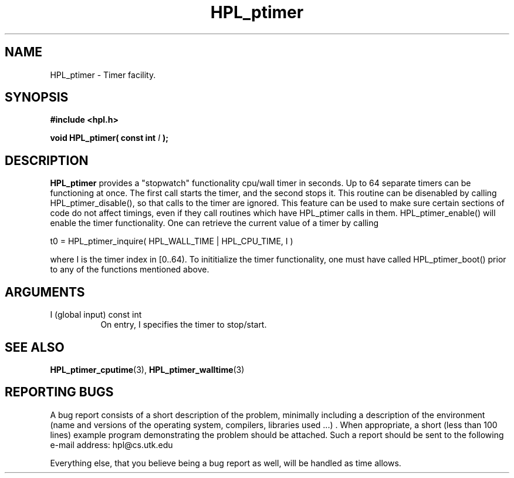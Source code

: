 .TH HPL_ptimer 3 "September 27, 2000" "HPL 1.0" "HPL Library Functions"
.SH NAME
HPL_ptimer \- Timer facility.
.SH SYNOPSIS
\fB\&#include <hpl.h>\fR
 
\fB\&void\fR
\fB\&HPL_ptimer(\fR
\fB\&const int\fR
\fI\&I\fR
\fB\&);\fR
.SH DESCRIPTION
\fB\&HPL_ptimer\fR
provides a  "stopwatch"  functionality  cpu/wall  timer in
seconds.  Up to  64  separate timers can be functioning at once.  The
first call starts the timer,  and the second stops it.  This  routine
can be disenabled  by calling HPL_ptimer_disable(),  so that calls to
the timer are ignored.  This feature can be used to make sure certain
sections of code do not affect timings,  even  if  they call routines
which have HPL_ptimer calls in them. HPL_ptimer_enable()  will enable
the  timer  functionality.  One  can retrieve  the current value of a
timer by calling
 
t0 = HPL_ptimer_inquire( HPL_WALL_TIME | HPL_CPU_TIME, I )
 
where  I  is the timer index in  [0..64).  To  inititialize the timer
functionality, one must have called HPL_ptimer_boot() prior to any of
the functions mentioned above.
.SH ARGUMENTS
.TP 8
I       (global input)                const int
On entry, I specifies the timer to stop/start.
.SH SEE ALSO
.BR HPL_ptimer_cputime (3),
.BR HPL_ptimer_walltime (3)
.SH REPORTING BUGS
A  bug report consists of a short description of the problem,
minimally  including a description of  the  environment (name
and versions  of  the operating  system, compilers, libraries
used ...) .  When appropriate,  a short (less than 100 lines)
example program demonstrating the problem should be attached.
Such a report should be sent to the following e-mail address:
hpl@cs.utk.edu                                               
                                                             
Everything else, that you believe being a bug report as well,
will be handled as time allows.                              
